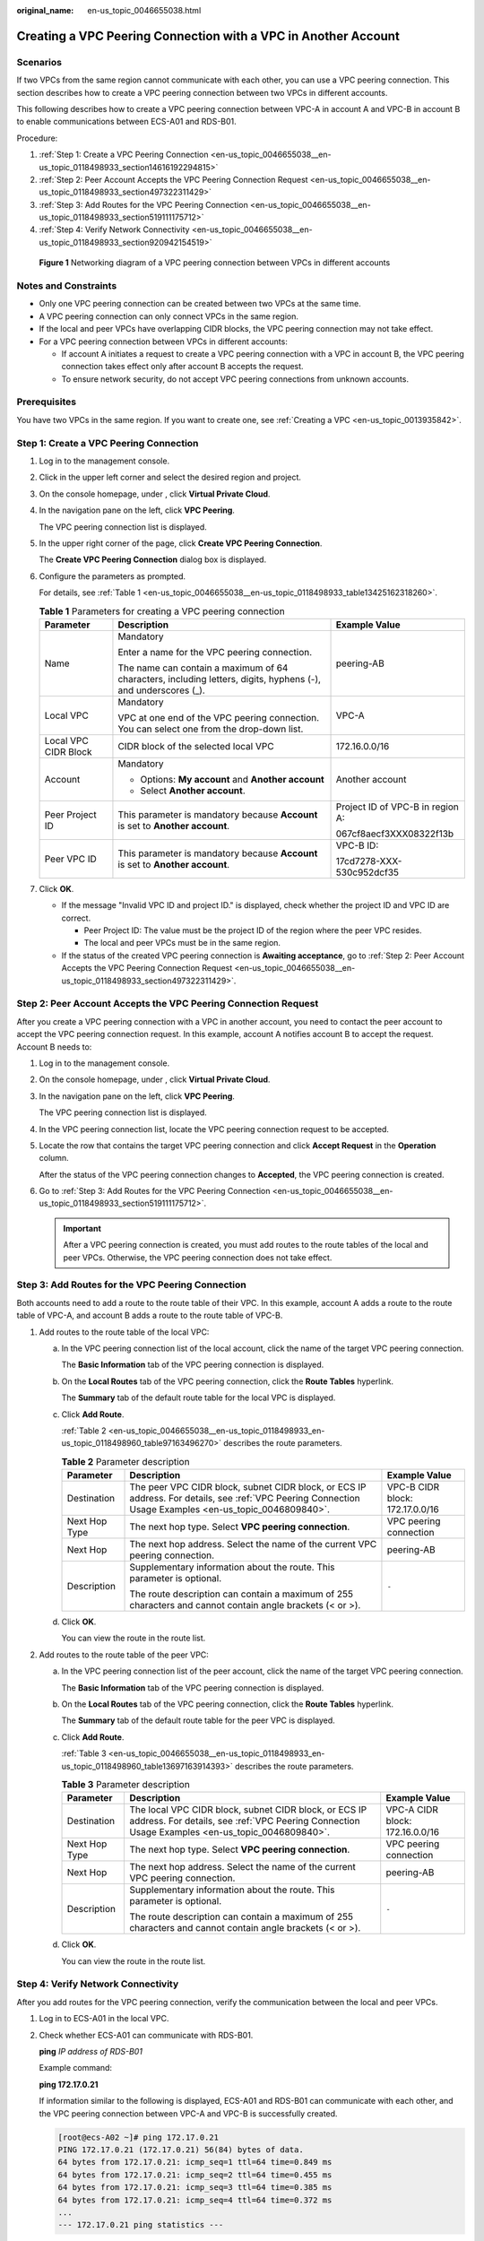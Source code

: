 :original_name: en-us_topic_0046655038.html

.. _en-us_topic_0046655038:

Creating a VPC Peering Connection with a VPC in Another Account
===============================================================

Scenarios
---------

If two VPCs from the same region cannot communicate with each other, you can use a VPC peering connection. This section describes how to create a VPC peering connection between two VPCs in different accounts.

This following describes how to create a VPC peering connection between VPC-A in account A and VPC-B in account B to enable communications between ECS-A01 and RDS-B01.

Procedure:

#. :ref:`Step 1: Create a VPC Peering Connection <en-us_topic_0046655038__en-us_topic_0118498933_section14616192294815>`
#. :ref:`Step 2: Peer Account Accepts the VPC Peering Connection Request <en-us_topic_0046655038__en-us_topic_0118498933_section497322311429>`
#. :ref:`Step 3: Add Routes for the VPC Peering Connection <en-us_topic_0046655038__en-us_topic_0118498933_section519111175712>`
#. :ref:`Step 4: Verify Network Connectivity <en-us_topic_0046655038__en-us_topic_0118498933_section920942154519>`


.. figure:: /_static/images/en-us_image_0000001464757610.png
   :alt: **Figure 1** Networking diagram of a VPC peering connection between VPCs in different accounts

   **Figure 1** Networking diagram of a VPC peering connection between VPCs in different accounts

Notes and Constraints
---------------------

-  Only one VPC peering connection can be created between two VPCs at the same time.
-  A VPC peering connection can only connect VPCs in the same region.

-  If the local and peer VPCs have overlapping CIDR blocks, the VPC peering connection may not take effect.

-  For a VPC peering connection between VPCs in different accounts:

   -  If account A initiates a request to create a VPC peering connection with a VPC in account B, the VPC peering connection takes effect only after account B accepts the request.
   -  To ensure network security, do not accept VPC peering connections from unknown accounts.

Prerequisites
-------------

You have two VPCs in the same region. If you want to create one, see :ref:`Creating a VPC <en-us_topic_0013935842>`.

.. _en-us_topic_0046655038__en-us_topic_0118498933_section14616192294815:

Step 1: Create a VPC Peering Connection
---------------------------------------

#. Log in to the management console.

2. Click |image1| in the upper left corner and select the desired region and project.

3. On the console homepage, under , click **Virtual Private Cloud**.

4. In the navigation pane on the left, click **VPC Peering**.

   The VPC peering connection list is displayed.

5. In the upper right corner of the page, click **Create VPC Peering Connection**.

   The **Create VPC Peering Connection** dialog box is displayed.

6. Configure the parameters as prompted.

   For details, see :ref:`Table 1 <en-us_topic_0046655038__en-us_topic_0118498933_table13425162318260>`.

   .. _en-us_topic_0046655038__en-us_topic_0118498933_table13425162318260:

   .. table:: **Table 1** Parameters for creating a VPC peering connection

      +-----------------------+---------------------------------------------------------------------------------------------------------------+----------------------------------+
      | Parameter             | Description                                                                                                   | Example Value                    |
      +=======================+===============================================================================================================+==================================+
      | Name                  | Mandatory                                                                                                     | peering-AB                       |
      |                       |                                                                                                               |                                  |
      |                       | Enter a name for the VPC peering connection.                                                                  |                                  |
      |                       |                                                                                                               |                                  |
      |                       | The name can contain a maximum of 64 characters, including letters, digits, hyphens (-), and underscores (_). |                                  |
      +-----------------------+---------------------------------------------------------------------------------------------------------------+----------------------------------+
      | Local VPC             | Mandatory                                                                                                     | VPC-A                            |
      |                       |                                                                                                               |                                  |
      |                       | VPC at one end of the VPC peering connection. You can select one from the drop-down list.                     |                                  |
      +-----------------------+---------------------------------------------------------------------------------------------------------------+----------------------------------+
      | Local VPC CIDR Block  | CIDR block of the selected local VPC                                                                          | 172.16.0.0/16                    |
      +-----------------------+---------------------------------------------------------------------------------------------------------------+----------------------------------+
      | Account               | Mandatory                                                                                                     | Another account                  |
      |                       |                                                                                                               |                                  |
      |                       | -  Options: **My account** and **Another account**                                                            |                                  |
      |                       | -  Select **Another account**.                                                                                |                                  |
      +-----------------------+---------------------------------------------------------------------------------------------------------------+----------------------------------+
      | Peer Project ID       | This parameter is mandatory because **Account** is set to **Another account**.                                | Project ID of VPC-B in region A: |
      |                       |                                                                                                               |                                  |
      |                       |                                                                                                               | 067cf8aecf3XXX08322f13b          |
      +-----------------------+---------------------------------------------------------------------------------------------------------------+----------------------------------+
      | Peer VPC ID           | This parameter is mandatory because **Account** is set to **Another account**.                                | VPC-B ID:                        |
      |                       |                                                                                                               |                                  |
      |                       |                                                                                                               | 17cd7278-XXX-530c952dcf35        |
      +-----------------------+---------------------------------------------------------------------------------------------------------------+----------------------------------+

7. Click **OK**.

   -  If the message "Invalid VPC ID and project ID." is displayed, check whether the project ID and VPC ID are correct.

      -  Peer Project ID: The value must be the project ID of the region where the peer VPC resides.
      -  The local and peer VPCs must be in the same region.

   -  If the status of the created VPC peering connection is **Awaiting acceptance**, go to :ref:`Step 2: Peer Account Accepts the VPC Peering Connection Request <en-us_topic_0046655038__en-us_topic_0118498933_section497322311429>`.

.. _en-us_topic_0046655038__en-us_topic_0118498933_section497322311429:

Step 2: Peer Account Accepts the VPC Peering Connection Request
---------------------------------------------------------------

After you create a VPC peering connection with a VPC in another account, you need to contact the peer account to accept the VPC peering connection request. In this example, account A notifies account B to accept the request. Account B needs to:

#. Log in to the management console.

#. On the console homepage, under , click **Virtual Private Cloud**.

#. In the navigation pane on the left, click **VPC Peering**.

   The VPC peering connection list is displayed.

#. In the VPC peering connection list, locate the VPC peering connection request to be accepted.

#. Locate the row that contains the target VPC peering connection and click **Accept Request** in the **Operation** column.

   After the status of the VPC peering connection changes to **Accepted**, the VPC peering connection is created.

#. Go to :ref:`Step 3: Add Routes for the VPC Peering Connection <en-us_topic_0046655038__en-us_topic_0118498933_section519111175712>`.

   .. important::

      After a VPC peering connection is created, you must add routes to the route tables of the local and peer VPCs. Otherwise, the VPC peering connection does not take effect.

.. _en-us_topic_0046655038__en-us_topic_0118498933_section519111175712:

Step 3: Add Routes for the VPC Peering Connection
-------------------------------------------------

Both accounts need to add a route to the route table of their VPC. In this example, account A adds a route to the route table of VPC-A, and account B adds a route to the route table of VPC-B.

#. Add routes to the route table of the local VPC:

   a. In the VPC peering connection list of the local account, click the name of the target VPC peering connection.

      The **Basic Information** tab of the VPC peering connection is displayed.

   b. On the **Local Routes** tab of the VPC peering connection, click the **Route Tables** hyperlink.

      The **Summary** tab of the default route table for the local VPC is displayed.

   c. Click **Add Route**.

      :ref:`Table 2 <en-us_topic_0046655038__en-us_topic_0118498933_en-us_topic_0118498960_table97163496270>` describes the route parameters.

      .. _en-us_topic_0046655038__en-us_topic_0118498933_en-us_topic_0118498960_table97163496270:

      .. table:: **Table 2** Parameter description

         +-----------------------+--------------------------------------------------------------------------------------------------------------------------------------------------------+---------------------------------+
         | Parameter             | Description                                                                                                                                            | Example Value                   |
         +=======================+========================================================================================================================================================+=================================+
         | Destination           | The peer VPC CIDR block, subnet CIDR block, or ECS IP address. For details, see :ref:`VPC Peering Connection Usage Examples <en-us_topic_0046809840>`. | VPC-B CIDR block: 172.17.0.0/16 |
         +-----------------------+--------------------------------------------------------------------------------------------------------------------------------------------------------+---------------------------------+
         | Next Hop Type         | The next hop type. Select **VPC peering connection**.                                                                                                  | VPC peering connection          |
         +-----------------------+--------------------------------------------------------------------------------------------------------------------------------------------------------+---------------------------------+
         | Next Hop              | The next hop address. Select the name of the current VPC peering connection.                                                                           | peering-AB                      |
         +-----------------------+--------------------------------------------------------------------------------------------------------------------------------------------------------+---------------------------------+
         | Description           | Supplementary information about the route. This parameter is optional.                                                                                 | ``-``                           |
         |                       |                                                                                                                                                        |                                 |
         |                       | The route description can contain a maximum of 255 characters and cannot contain angle brackets (< or >).                                              |                                 |
         +-----------------------+--------------------------------------------------------------------------------------------------------------------------------------------------------+---------------------------------+

   d. Click **OK**.

      You can view the route in the route list.

#. Add routes to the route table of the peer VPC:

   a. In the VPC peering connection list of the peer account, click the name of the target VPC peering connection.

      The **Basic Information** tab of the VPC peering connection is displayed.

   b. On the **Local Routes** tab of the VPC peering connection, click the **Route Tables** hyperlink.

      The **Summary** tab of the default route table for the peer VPC is displayed.

   c. Click **Add Route**.

      :ref:`Table 3 <en-us_topic_0046655038__en-us_topic_0118498933_en-us_topic_0118498960_table13697163914393>` describes the route parameters.

      .. _en-us_topic_0046655038__en-us_topic_0118498933_en-us_topic_0118498960_table13697163914393:

      .. table:: **Table 3** Parameter description

         +-----------------------+---------------------------------------------------------------------------------------------------------------------------------------------------------+---------------------------------+
         | Parameter             | Description                                                                                                                                             | Example Value                   |
         +=======================+=========================================================================================================================================================+=================================+
         | Destination           | The local VPC CIDR block, subnet CIDR block, or ECS IP address. For details, see :ref:`VPC Peering Connection Usage Examples <en-us_topic_0046809840>`. | VPC-A CIDR block: 172.16.0.0/16 |
         +-----------------------+---------------------------------------------------------------------------------------------------------------------------------------------------------+---------------------------------+
         | Next Hop Type         | The next hop type. Select **VPC peering connection**.                                                                                                   | VPC peering connection          |
         +-----------------------+---------------------------------------------------------------------------------------------------------------------------------------------------------+---------------------------------+
         | Next Hop              | The next hop address. Select the name of the current VPC peering connection.                                                                            | peering-AB                      |
         +-----------------------+---------------------------------------------------------------------------------------------------------------------------------------------------------+---------------------------------+
         | Description           | Supplementary information about the route. This parameter is optional.                                                                                  | ``-``                           |
         |                       |                                                                                                                                                         |                                 |
         |                       | The route description can contain a maximum of 255 characters and cannot contain angle brackets (< or >).                                               |                                 |
         +-----------------------+---------------------------------------------------------------------------------------------------------------------------------------------------------+---------------------------------+

   d. Click **OK**.

      You can view the route in the route list.

.. _en-us_topic_0046655038__en-us_topic_0118498933_section920942154519:

Step 4: Verify Network Connectivity
-----------------------------------

After you add routes for the VPC peering connection, verify the communication between the local and peer VPCs.

#. Log in to ECS-A01 in the local VPC.

#. Check whether ECS-A01 can communicate with RDS-B01.

   **ping** *IP address of RDS-B01*

   Example command:

   **ping 172.17.0.21**

   If information similar to the following is displayed, ECS-A01 and RDS-B01 can communicate with each other, and the VPC peering connection between VPC-A and VPC-B is successfully created.

   .. code-block:: console

      [root@ecs-A02 ~]# ping 172.17.0.21
      PING 172.17.0.21 (172.17.0.21) 56(84) bytes of data.
      64 bytes from 172.17.0.21: icmp_seq=1 ttl=64 time=0.849 ms
      64 bytes from 172.17.0.21: icmp_seq=2 ttl=64 time=0.455 ms
      64 bytes from 172.17.0.21: icmp_seq=3 ttl=64 time=0.385 ms
      64 bytes from 172.17.0.21: icmp_seq=4 ttl=64 time=0.372 ms
      ...
      --- 172.17.0.21 ping statistics ---

   .. important::

      -  In this example, ECS-A01 and RDS-B01 are in the same security group. If the instances in different security groups, you need to add inbound rules to allow access from the peer security group. For details, see :ref:`Enabling ECSs in Different Security Groups to Communicate with Each Other Through an Internal Network <en-us_topic_0081124350__en-us_topic_0118534011_section14197522283>`.
      -  If VPCs connected by a VPC peering connection cannot communicate with each other, refer to :ref:`Why Did Communication Fail Between VPCs That Were Connected by a VPC Peering Connection? <vpc_faq_0069>`.

.. |image1| image:: /_static/images/en-us_image_0141273034.png
